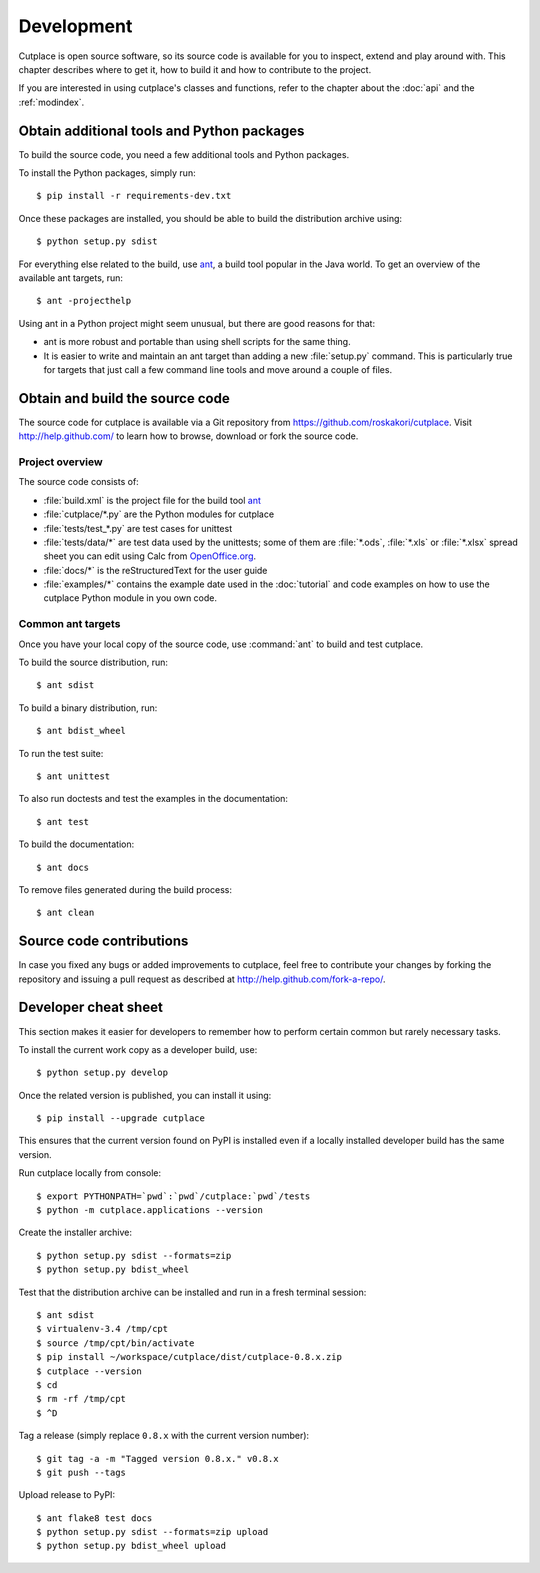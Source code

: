 ===========
Development
===========

Cutplace is open source software, so its source code is available for you to
inspect, extend and play around with. This chapter describes where to get it,
how to build it and how to contribute to the project.

If you are interested in using cutplace's classes and functions, refer to the
chapter about the :doc:`api` and the :ref:`modindex`.


Obtain additional tools and Python packages
===========================================

To build the source code, you need a few additional tools and Python packages.

To install the Python packages, simply run::

  $ pip install -r requirements-dev.txt

Once these packages are installed, you should be able to build the
distribution archive using::

  $ python setup.py sdist

.. index:: ant

For everything else related to the build, use
`ant <http://ant.apache.org/>`_, a build tool popular in the Java world.
To get an overview of the available ant targets, run::

  $ ant -projecthelp

Using ant in a Python project might seem unusual, but there are good
reasons for that:

* ant is more robust and portable than using shell scripts for the same
  thing.

* It is easier to write and maintain an ant target than adding a new
  :file:`setup.py` command. This is particularly true for targets that just
  call a few command line tools and move around a couple of files.

.. index:: repository, source code


Obtain and build the source code
================================

The source code for cutplace is available via a Git repository from
https://github.com/roskakori/cutplace. Visit http://help.github.com/ to
learn how to browse, download or fork the source code.


Project overview
----------------

The source code consists of:

* :file:`build.xml` is the project file for the build tool `ant
  <http://ant.apache.org/>`_

* :file:`cutplace/*.py` are the Python modules for cutplace

* :file:`tests/test_*.py` are test cases for unittest

* :file:`tests/data/*` are test data used by the unittests; some of them
  are :file:`*.ods`, :file:`*.xls` or :file:`*.xlsx` spread sheet you can
  edit using Calc from `OpenOffice.org <http://www.openoffice.org/>`_.

* :file:`docs/*` is the reStructuredText for the user guide

* :file:`examples/*` contains the example date used in the :doc:`tutorial`
  and code examples on how to use the cutplace Python module in you own code.

Common ant targets
------------------

Once you have your local copy of the source code, use :command:`ant` to build
and test cutplace.

To build the source distribution, run::

  $ ant sdist

To build a binary distribution, run::

  $ ant bdist_wheel

To run the test suite::

  $ ant unittest

To also run doctests and test the examples in the documentation::

 $ ant test

To build the documentation::

 $ ant docs

To remove files generated during the build process::

  $ ant clean


Source code contributions
=========================

In case you fixed any bugs or added improvements to cutplace, feel free to
contribute your changes by forking the repository and issuing a pull request
as described at http://help.github.com/fork-a-repo/.


Developer cheat sheet
=====================

This section makes it easier for developers to remember how to perform
certain common but rarely necessary tasks.

To install the current work copy as a developer build, use::

  $ python setup.py develop

Once the related version is published, you can install it using::

  $ pip install --upgrade cutplace

This ensures that the current version found on PyPI is installed even if
a locally installed developer build has the same version.

Run cutplace locally from console::

  $ export PYTHONPATH=`pwd`:`pwd`/cutplace:`pwd`/tests
  $ python -m cutplace.applications --version

Create the installer archive::

  $ python setup.py sdist --formats=zip
  $ python setup.py bdist_wheel

Test that the distribution archive can be installed and run in a fresh
terminal session::

  $ ant sdist
  $ virtualenv-3.4 /tmp/cpt
  $ source /tmp/cpt/bin/activate
  $ pip install ~/workspace/cutplace/dist/cutplace-0.8.x.zip
  $ cutplace --version
  $ cd
  $ rm -rf /tmp/cpt
  $ ^D

Tag a release (simply replace ``0.8.x`` with the current version number)::

  $ git tag -a -m "Tagged version 0.8.x." v0.8.x
  $ git push --tags

Upload release to PyPI::

  $ ant flake8 test docs
  $ python setup.py sdist --formats=zip upload
  $ python setup.py bdist_wheel upload
